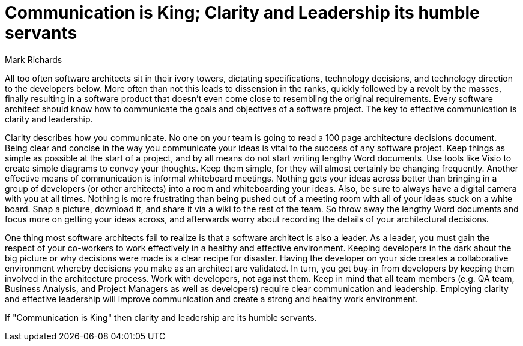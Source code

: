 = Communication is King; Clarity and Leadership its humble servants
:author: Mark Richards

All too often software architects sit in their ivory towers, dictating specifications, technology decisions, and technology direction to the developers below.
More often than not this leads to dissension in the ranks, quickly followed by a revolt by the masses, finally resulting in a software product that doesn't even come close to resembling the original requirements.
Every software architect should know how to communicate the goals and objectives of a software project.
The key to effective communication is clarity and leadership.

Clarity describes how you communicate.
No one on your team is going to read a 100 page architecture decisions document.
Being clear and concise in the way you communicate your ideas is vital to the success of any software project.
Keep things as simple as possible at the start of a project, and by all means do not start writing lengthy Word documents.
Use tools like Visio to create simple diagrams to convey your thoughts.
Keep them simple, for they will almost certainly be changing frequently.
Another effective means of communication is informal whiteboard meetings.
Nothing gets your ideas across better than bringing in a group of developers (or other architects) into a room and whiteboarding your ideas.
Also, be sure to always have a digital camera with you at all times.
Nothing is more frustrating than being pushed out of a meeting room with all of your ideas stuck on a white board.
Snap a picture, download it, and share it via a wiki to the rest of the team.
So throw away the lengthy Word documents and focus more on getting your ideas across, and afterwards worry about recording the details of your architectural decisions.

One thing most software architects fail to realize is that a software architect is also a leader.
As a leader, you must gain the respect of your co-workers to work effectively in a healthy and effective environment.
Keeping developers in the dark about the big picture or why decisions were made is a clear recipe for disaster.
Having the developer on your side creates a collaborative environment whereby decisions you make as an architect are validated.
In turn, you get buy-in from developers by keeping them involved in the architecture process.
Work with developers, not against them.
Keep in mind that all team members (e.g. QA team, Business Analysis, and Project Managers as well as developers) require clear communication and leadership.
Employing clarity and effective leadership will improve communication and create a strong and healthy work environment.

If "Communication is King" then clarity and leadership are its humble servants.
